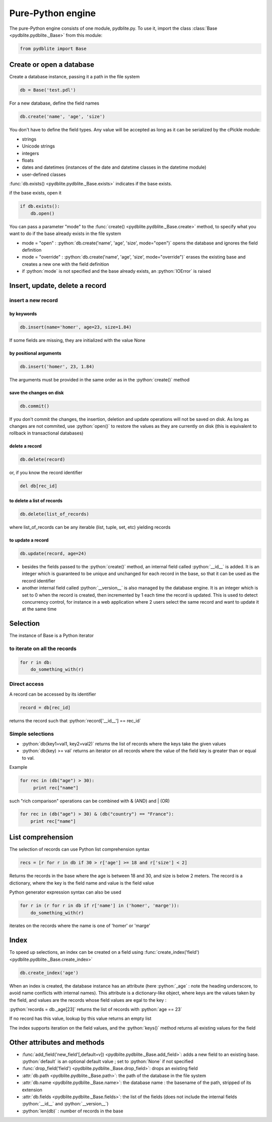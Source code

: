 .. _pure-python-engine:

Pure-Python engine
====================================

.. role:: python(code)
    :language: py

The pure-Python engine consists of one module, pydblite.py. To use it, import the class :class:`Base <pydblite.pydblite._Base>` from this module:

.. code-block:: python

    from pydblite import Base

Create or open a database
----------------------------------------

Create a database instance, passing it a path in the file system

.. code-block:: python

    db = Base('test.pdl')

For a new database, define the field names

.. code-block:: python

    db.create('name', 'age', 'size')

You don't have to define the field types. Any value will be accepted as long as it can be serialized by the cPickle module:

- strings
- Unicode strings
- integers
- floats
- dates and datetimes (instances of the date and datetime classes in the datetime module)
- user-defined classes


:func:`db.exists() <pydblite.pydblite._Base.exists>` indicates if the base exists.

if the base exists, open it

.. code-block:: python

    if db.exists():
        db.open()

You can pass a parameter "mode" to the :func:`create() <pydblite.pydblite._Base.create>` method, to specify what you want to do if the base already exists in the file system

-  mode = "open" : :python:`db.create('name', 'age', 'size', mode="open")` opens the database and ignores the field definition
-  mode = "override" : :python:`db.create('name', 'age', 'size', mode="override")` erases the existing base and creates a new one with the field definition
-  if :python:`mode` is not specified and the base already exists, an :python:`IOError` is raised

Insert, update, delete a record
----------------------------------------

insert a new record
~~~~~~~~~~~~~~~~~~~~~~~~~~~~~~~

by keywords
################

.. code-block:: python

    db.insert(name='homer', age=23, size=1.84)

If some fields are missing, they are initialized with the value None

by positional arguments
##############################

.. code-block:: python

    db.insert('homer', 23, 1.84)

The arguments must be provided in the same order as in the :python:`create()` method

save the changes on disk
##############################

.. code-block:: python

    db.commit()

If you don't commit the changes, the insertion, deletion and update operations will not be saved on disk. As long as changes are not commited, use :python:`open()` to restore the values as they are currently on disk (this is equivalent to rollback in transactional databases)

delete a record
##############################

.. code-block:: python

    db.delete(record)

or, if you know the record identifier

.. code-block:: python

    del db[rec_id]

to delete a list of records
##############################

.. code-block:: python

    db.delete(list_of_records)

where list_of_records can be any iterable (list, tuple, set, etc) yielding records

to update a record
##############################

.. code-block:: python

    db.update(record, age=24)


- besides the fields passed to the :python:`create()` method, an internal field called :python:`__id__` is added. It is an integer which is guaranteed to be unique and unchanged for each record in the base, so that it can be used as the record identifier
- another internal field called :python:`__version__` is also managed by the database engine. It is an integer which is set to 0 when the record is created, then incremented by 1 each time the record is updated. This is used to detect concurrency control, for instance in a web application where 2 users select the same record and want to update it at the same time


Selection
----------------------------------------

The instance of Base is a Python iterator

to iterate on all the records
~~~~~~~~~~~~~~~~~~~~~~~~~~~~~~~

.. code-block:: python

    for r in db:
        do_something_with(r)

Direct access
~~~~~~~~~~~~~~~~~~~~~~~

A record can be accessed by its identifier

.. code-block:: python

    record = db[rec_id]

returns the record such that :python:`record['__id__'] == rec_id`

Simple selections
~~~~~~~~~~~~~~~~~~~~~~~

- :python:`db(key1=val1, key2=val2)` returns the list of records where the keys take the given values
- :python:`db(key) >= val` returns an iterator on all records where the value of the field key is greater than or equal to val.

Example

.. code-block:: python

    for rec in (db("age") > 30):
         print rec["name"]

such "rich comparison" operations can be combined with & (AND) and | (OR)

.. code-block:: python

    for rec in (db("age") > 30) & (db("country") == "France"):
        print rec["name"]

List comprehension
----------------------------------------

The selection of records can use Python list comprehension syntax

.. code-block:: python

    recs = [r for r in db if 30 > r['age'] >= 18 and r['size'] < 2]

Returns the records in the base where the age is between 18 and 30, and size is below 2 meters. The record is a dictionary, where the key is the field name and value is the field value

Python generator expression syntax can also be used

.. code-block:: python

    for r in (r for r in db if r['name'] in ('homer', 'marge')):
        do_something_with(r)

iterates on the records where the name is one of 'homer' or 'marge'

Index
----------------------------------------

To speed up selections, an index can be created on a field using :func:`create_index('field') <pydblite.pydblite._Base.create_index>`

.. code-block:: python

    db.create_index('age')

When an index is created, the database instance has an attribute (here :python:`_age` : note the heading underscore, to avoid name conflicts with internal names). This attribute is a dictionary-like object, where keys are the values taken by the field, and values are the records whose field values are egal to the key :

:python:`records = db._age[23]` returns the list of records with :python:`age == 23`

If no record has this value, lookup by this value returns an empty list

The index supports iteration on the field values, and the :python:`keys()` method returns all existing values for the field

Other attributes and methods
----------------------------------------

- :func:`add_field('new_field'[,default=v]) <pydblite.pydblite._Base.add_field>`: adds a new field to an existing base. :python:`default` is an optional default value ; set to :python:`None` if not specified
- :func:`drop_field('field') <pydblite.pydblite._Base.drop_field>`: drops an existing field
- :attr:`db.path <pydblite.pydblite._Base.path>`: the path of the database in the file system
- :attr:`db.name <pydblite.pydblite._Base.name>`: the database name : the basename of the path, stripped of its extension
- :attr:`db.fields <pydblite.pydblite._Base.fields>`: the list of the fields (does not include the internal fields :python:`__id__` and :python:`__version__`)
- :python:`len(db)` : number of records in the base


